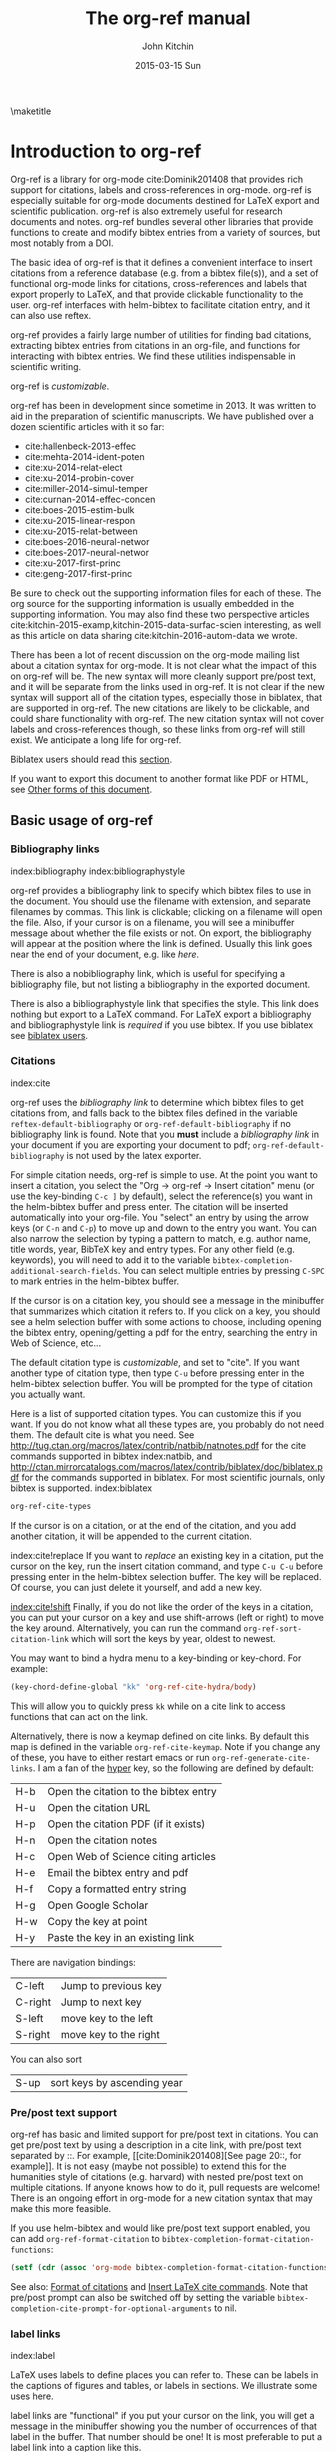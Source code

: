 #+TITLE: The org-ref manual
#+AUTHOR: John Kitchin
#+DATE: 2015-03-15 Sun
#+OPTIONS: toc:nil ^:{}
#+LATEX_HEADER: \usepackage{natbib}
#+LATEX_HEADER: \usepackage[version=3]{mhchem}
#+latex_header: \usepackage{makeidx}
#+latex_header: \makeindex
# This ridiculousness is to make the index start in the middle of a page.
# https://tex.stackexchange.com/questions/23870/index-shouldnt-start-new-page
#+latex_header: \makeatletter
#+latex_header: \renewenvironment{theindex}
#+latex_header:                {\section*{\indexname}%
#+latex_header:                 \@mkboth{\MakeUppercase\indexname}%
#+latex_header:                         {\MakeUppercase\indexname}%
#+latex_header:                 \thispagestyle{plain}\parindent\z@
#+latex_header:                 \parskip\z@ \@plus .3\p@\relax
#+latex_header:                 \columnseprule \z@
#+latex_header:                 \columnsep 35\p@
#+latex_header:                 \let\item\@idxitem}
#+latex_header:                {}
#+latex_header: \makeatother

#+latex_header: \usepackage{glossaries}
#+latex_header: \makeglossaries
#+latex_header_extra: \newglossaryentry{acronym}{name={acronym},description={An acronym is an abbreviation used as a word which is formed from the initial components in a phrase or a word. Usually these components are individual letters (as in NATO or laser) or parts of words or names (as in Benelux)}}
#+latex_header_extra: \newacronym{tla}{TLA}{Three Letter Acronym}

\maketitle
\tableofcontents


* Introduction to org-ref

Org-ref is a library for org-mode cite:Dominik201408 that provides rich support for citations, labels and cross-references in org-mode. org-ref is especially suitable for org-mode documents destined for LaTeX export and scientific publication. org-ref is also extremely useful for research documents and notes. org-ref bundles several other libraries that provide functions to create and modify bibtex entries from a variety of sources, but most notably from a DOI.

The basic idea of org-ref is that it defines a convenient interface to insert citations from a reference database (e.g. from a bibtex file(s)), and a set of functional org-mode links for citations, cross-references and labels that export properly to LaTeX, and that provide clickable functionality to the user. org-ref interfaces with helm-bibtex to facilitate citation entry, and it can also use reftex.

org-ref provides a fairly large number of utilities for finding bad citations, extracting bibtex entries from citations in an org-file, and functions for interacting with bibtex entries. We find these utilities indispensable in scientific writing.

org-ref is [[*Customizing org-ref][customizable]].

org-ref has been in development since sometime in 2013. It was written to aid in the preparation of scientific manuscripts. We have published over a dozen scientific articles with it so far:

- cite:hallenbeck-2013-effec
- cite:mehta-2014-ident-poten
- cite:xu-2014-relat-elect
- cite:xu-2014-probin-cover
- cite:miller-2014-simul-temper
- cite:curnan-2014-effec-concen
- cite:boes-2015-estim-bulk
- cite:xu-2015-linear-respon
- cite:xu-2015-relat-between
- cite:boes-2016-neural-networ
- cite:boes-2017-neural-networ
- cite:xu-2017-first-princ
- cite:geng-2017-first-princ

Be sure to check out the supporting information files for each of these. The org source for the supporting information is usually embedded in the supporting information. You may also find these two perspective articles cite:kitchin-2015-examp,kitchin-2015-data-surfac-scien interesting, as well as this article on data sharing cite:kitchin-2016-autom-data we wrote.

There has been a lot of recent discussion on the org-mode mailing list about a citation syntax for org-mode. It is not clear what the impact of this on org-ref will be. The new syntax will more cleanly support pre/post text, and it will be separate from the links used in org-ref. It is not clear if the new syntax will support all of the citation types, especially those in biblatex, that are supported in org-ref. The new citations are likely to be clickable, and could share functionality with org-ref. The new citation syntax will not cover labels and cross-references though, so these links from org-ref will still exist. We anticipate a long life for org-ref.

Biblatex users should read this [[id:212B487E-CC38-4BDF-9F0E-6993845AF49B][section]].

If you want to export this document to another format like PDF or HTML, see [[id:5BBB8F29-3C82-4C7B-8FDB-9D146751D187][Other forms of this document]].

** Basic usage of org-ref

*** Bibliography links
index:bibliography index:bibliographystyle

org-ref provides a bibliography link to specify which bibtex files to use in the document. You should use the filename with extension, and separate filenames by commas. This link is clickable; clicking on a filename will open the file. Also, if your cursor is on a filename, you will see a minibuffer message about whether the file exists or not. On export, the bibliography will appear at the position where the link is defined. Usually this link goes near the end of your document, e.g. like [[bibliography link][here]].

There is also a nobibliography link, which is useful for specifying a bibliography file, but not listing a bibliography in the exported document.

There is also a bibliographystyle link that specifies the style. This link does nothing but export to a LaTeX command. For LaTeX export a bibliography and bibliographystyle link is /required/ if you use bibtex. If you use biblatex see [[id:212B487E-CC38-4BDF-9F0E-6993845AF49B][biblatex users]].

*** Citations
    :PROPERTIES:
    :CUSTOM_ID: citations
    :END:
index:cite

org-ref uses the [[bibliography link]] to determine which bibtex files to get
citations from, and falls back to the bibtex files defined in the variable
~reftex-default-bibliography~ or ~org-ref-default-bibliography~ if no
bibliography link is found. Note that you *must* include a [[bibliography link]] in your document if you are exporting your document to pdf; ~org-ref-default-bibliography~ is not used by the latex exporter.

For simple citation needs, org-ref is simple to use. At the point you want to insert a citation, you select the "Org -> org-ref -> Insert citation" menu (or use the key-binding ~C-c ]~ by default), select the reference(s) you want in the helm-bibtex buffer and press enter. The citation will be inserted automatically into your org-file. You "select" an entry by using the arrow keys (or ~C-n~ and ~C-p~) to move up and down to the entry you want. You can also narrow the selection by typing a pattern to match, e.g. author name, title words, year, BibTeX key and entry types. For any other field (e.g. keywords), you will need to add it to the variable ~bibtex-completion-additional-search-fields~. You can select multiple entries by pressing ~C-SPC~ to mark entries in the helm-bibtex buffer.

If the cursor is on a citation key, you should see a message in the minibuffer that summarizes which citation it refers to. If you click on a key, you should see a helm selection buffer with some actions to choose, including opening the bibtex entry, opening/getting a pdf for the entry, searching the entry in Web of Science, etc...

The default citation type is [[*Customizing org-ref][customizable]], and set to "cite". If you want another type of citation type, then type ~C-u~ before pressing enter in the helm-bibtex selection buffer. You will be prompted for the type of citation you actually want.

Here is a list of supported citation types. You can customize this if you want. If you do not know what all these types are, you probably do not need them. The default cite is what you need. See http://tug.ctan.org/macros/latex/contrib/natbib/natnotes.pdf
 for the cite commands supported in bibtex index:natbib, and http://ctan.mirrorcatalogs.com/macros/latex/contrib/biblatex/doc/biblatex.pdf
 for the commands supported in biblatex. For most scientific journals, only bibtex is supported. index:biblatex

#+BEGIN_SRC emacs-lisp
org-ref-cite-types
#+END_SRC

#+RESULTS:
| cite | nocite | citet | citet* | citep | citep* | citealt | citealt* | citealp | citealp* | citenum | citetext | citeauthor | citeauthor* | citeyear | citeyear* | Citet | Citep | Citealt | Citealp | Citeauthor | Cite | parencite | Parencite | footcite | footcitetext | textcite | Textcite | smartcite | Smartcite | cite* | parencite* | supercite | autocite | Autocite | autocite* | Autocite* | Citeauthor* | citetitle | citetitle* | citedate | citedate* | citeurl | fullcite | footfullcite | notecite | Notecite | pnotecite | Pnotecite | fnotecite | cites | Cites | parencites | Parencites | footcites | footcitetexts | smartcites | Smartcites | textcites | Textcites | supercites | autocites | Autocites | bibentry |

If the cursor is on a citation, or at the end of the citation, and you add another citation, it will be appended to the current citation.

index:cite!replace
If you want to /replace/ an existing key in a citation, put the cursor on the key, run the insert citation command, and type ~C-u C-u~ before pressing enter in the helm-bibtex selection buffer. The key will be replaced. Of course, you can just delete it yourself, and add a new key.

[[index:cite!shift]]
Finally, if you do not like the order of the keys in a citation, you can put your cursor on a key and use shift-arrows (left or right) to move the key around. Alternatively, you can run the command ~org-ref-sort-citation-link~ which will sort the keys by year, oldest to newest.

You may want to bind a hydra menu to a key-binding or key-chord. For example:

#+BEGIN_SRC emacs-lisp
(key-chord-define-global "kk" 'org-ref-cite-hydra/body)
#+END_SRC

This will allow you to quickly press ~kk~ while on a cite link to access functions that can act on the link.

Alternatively, there is now a keymap defined on cite links. By default this map is defined in the variable ~org-ref-cite-keymap~. Note if you change any of these, you have to either restart emacs or run ~org-ref-generate-cite-links~. I am a fan of the [[http://ergoemacs.org/emacs/emacs_hyper_super_keys.html][hyper]] key, so the following are defined by default:

| H-b | Open the citation to the bibtex entry      |
| H-u | Open the citation URL                      |
| H-p | Open the citation PDF (if it exists)       |
| H-n | Open the citation notes                    |
| H-c | Open Web of Science citing articles        |
| H-e | Email the bibtex entry and pdf             |
| H-f | Copy a formatted entry string              |
| H-g | Open Google Scholar                        |
| H-w | Copy the key at point                      |
| H-y | Paste the key in an existing link          |

There are navigation bindings:

| C-left  | Jump to previous key              |
| C-right | Jump to next key                  |
| S-left  | move key to the left              |
| S-right | move key to the right             |

You can also sort
| S-up    | sort keys by ascending year       |

*** Pre/post text support

org-ref has basic and limited support for pre/post text in citations. You can get pre/post text by using a description in a cite link, with pre/post text separated by ::. For example, [[cite:Dominik201408][See page 20::, for example]]. It is not easy (maybe not possible) to extend this for the humanities style of citations (e.g. harvard) with nested pre/post text on multiple citations. If anyone knows how to do it, pull requests are welcome! There is an ongoing effort in org-mode for a new citation syntax that may make this more feasible.

If you use helm-bibtex and would like pre/post text support enabled, you can add ~org-ref-format-citation~ to ~bibtex-completion-format-citation-functions~:

#+BEGIN_SRC emacs-lisp
(setf (cdr (assoc 'org-mode bibtex-completion-format-citation-functions)) 'org-ref-format-citation)
#+END_SRC

See also: [[https://github.com/tmalsburg/helm-bibtex#format-of-citations][Format of citations]] and [[https://github.com/tmalsburg/helm-bibtex#latex-citation-commands][Insert LaTeX cite commands]]. Note that pre/post prompt can also be switched off by setting the variable ~bibtex-completion-cite-prompt-for-optional-arguments~ to nil.

*** label links
index:label

LaTeX uses labels to define places you can refer to. These can be labels in the captions of figures and tables, or labels in sections. We illustrate some uses here.

label links are "functional" if you put your cursor on the link, you will get a message in the minibuffer showing you the number of occurrences of that label in the buffer. That number should be one! It is most preferable to put a label link into a caption like this.

#+caption: Another simple table. label:tab-ydata
| y |
| 4 |
| 5 |

org-ref can help you insert unique labels with the command elisp:org-ref-helm-insert-label-link. This will show you the existing labels, and insert your new label as a link. There is no default key-binding for this.

*** ref links
    :PROPERTIES:
    :ID:       290260A1-F07C-4852-B4B3-CEE3E768AA3B
    :CUSTOM_ID: ref-links
    :END:
index:ref

A ref link refers to a label of some sort. For example, you can refer to a table name, e.g. Table ref:table-1. You have to provide the context before the ref link, e.g. Table, Figure, Equation, Section, and so on.

#+name: table-1
#+caption: A simple table.
| x |
| 1 |
| 2 |

Or you can refer to an org-mode label as in Table ref:table-3.


Note: You may need to set org-latex-prefer-user-labels to t if you refer to times by their "name" for the export to use the name you create.

#+BEGIN_SRC emacs-lisp
(setq org-latex-prefer-user-labels t)
#+END_SRC

#+RESULTS:
: t


#+caption: Another simple table. label:table-3
| y |
|---|
| 3 |
| 2 |

You can also refer to an org-ref label link as in Table ref:tab-ydata.

To help you insert ref links, use the "Org -> org-ref -> Insert ref" menu, or run the command elisp:org-ref-helm-insert-ref-link. There is no default key-binding for this.

ref links are functional. If you put the cursor on a ref link, you should see a message in the minibuffer with some context of the corresponding label. If you click on the ref link, the cursor will jump to the label.

A brief note about references to a section. You can make a ref link to a CUSTOM_ID. Section ref:sec-misc has a label link in the headline. That works, but is not too pretty. Section ref:ref-links uses the CUSTOM_ID property. For this to work, you should set ~org-latex-prefer-user-labels~ to t.

Also note that "#+tblname:" and "#+label:" are deprecated in org-mode now, and "#+name:" is preferred.

**** Miscellaneous ref links  label:sec-misc
index:ref!pageref index:ref!nameref index:ref!eqref

org-ref also provides these links:

- pageref :: The page a label is on
- nameref :: The name of a section a label is in
- eqref :: Puts the equation number in parentheses
- autoref :: A command from hyperref that automatically prefixes the reference number.
- cref & Cref :: [[https://www.ctan.org/tex-archive/macros/latex/contrib/cleveref?lang=en][cleveref – Intelligent cross-referencing]] (crefrange is not supported)

Note for eqref, you must use a LaTeX label like this:

\begin{equation}
e^x = 4 \label{eq:1}
\end{equation}

Then you can refer to Eq. eqref:eq:1 in your documents.

Autoref works like this: autoref:table-3, autoref:sec-misc.

You can specify the default ref link type in `org-ref-default-ref-type'.

*** Some other links
[[index:list of tables]] [[index:list of figures]]

org-ref provides clickable links for a list-of-tables:nil and list-of-figures:nil. We have to put some text in the link, anything will do. These export as listoftables and listoffigures LaTeX commands, and they are clickable links that open a mini table of contents with links to the tables and figures in the buffer. There are also interactive commands for this: elisp:org-ref-list-of-tables and elisp:org-ref-list-of-figures.

*** Controlling link messages and tooltips

Org-ref is setup to provide messages in the minibuffer when your cursor is on a link, and tooltips when your mouse hovers over a link. If this is distracting you can turn it off by putting this in your init file:

#+BEGIN_SRC emacs-lisp
(setq org-ref-show-citation-on-enter nil)
#+END_SRC

Alternatively, you can turn this on and off interactively with the commands:

- org-ref-mouse-messages-on
- org-ref-mouse-messages-off

Org-ref can also be configured to show bad label,ref and cite links by setting this in your init files:

#+BEGIN_SRC emacs-lisp
(setq org-ref-show-broken-links t)
#+END_SRC

#+RESULTS:
: t

This may be slow in large files, so you can turn it off by setting that variable to nil.

** org-ref customization of helm-bibtex
index:helm-bibtex

org-ref adds a few new features to helm-bibtex. First, we add keywords as a searchable field. Second, org-ref modifies the helm-bibtex search buffer to include the keywords. Since keywords now can have a central role in searching, we add some functionality to add keywords from the helm-bibtex buffer as a new action.

We change the order of the actions in helm-bibtex to suit our work flow, and add some new actions as well. We define a format function for org-mode that is compatible with the usage defined in section [[#citations]]. Finally, we add some new fallback options for additional scientific search engines.

** Some basic org-ref utilities
[[index:bibtex!clean entry]]

The command ~org-ref~ does a lot for you automatically. It will check the buffer for errors, e.g. multiply-defined labels, bad citations or ref links, and provide easy access to a few commands through a helm buffer.

~org-ref-clean-bibtex-entry~ will sort the fields of a bibtex entry, clean it, and give it a bibtex key. By default, this function does a lot of cleaning:

1. adds a comma if needed in the first line of the entry
2. makes sure the DOI field is an actual DOI, and not a URL
3. fixes bad year entries
4. fixes empty pages
5. escapes ampersand and percentage signs
6. generate a key according to your setup
7. runs your hook functions
8. sorts the fields in the entry
9. checks the entry for non-ascii characters
10. converts article title to title case (note: see below to convert titles in other entry types)

This function has a hook ~org-ref-clean-bibtex-entry-hook~, which you can add functions to of your own. Each function must work on a bibtex entry at point. (Note: the default behavior can be changed by removing the relevant functions from the initial value of ~org-ref-clean-bibtex-entry-hook~.)

#+BEGIN_SRC emacs-lisp
(add-hook 'org-ref-clean-bibtex-entry-hook 'org-ref-replace-nonascii)
#+END_SRC

~org-ref-extract-bibtex-entries~ will create a bibtex file from the citations in the current buffer.

** LaTeX export
index:export!LaTeX

All org-ref links are designed to export to the corresponding LaTeX commands for citations, labels, refs and the bibliography/bibliography style. Once you have the LaTeX file, you have to build it, using the appropriate latex and bibtex commands. You can have org-mode do this for you with a setup like:

#+BEGIN_SRC emacs-lisp
(setq org-latex-pdf-process
      '("pdflatex -interaction nonstopmode -output-directory %o %f"
	"bibtex %b"
	"pdflatex -interaction nonstopmode -output-directory %o %f"
	"pdflatex -interaction nonstopmode -output-directory %o %f"))
#+END_SRC

I have also had success with this setup:

#+BEGIN_SRC emacs-lisp
(setq org-latex-pdf-process (list "latexmk -shell-escape -bibtex -f -pdf %f"))
#+END_SRC

** Other exports
index:export!html index:export!ascii

There is some basic support for HTML and ascii export. Not all bibtex entry types are supported, but basic support exists for articles and books. For a markdown export, the cite links are exported as Pandoc style links. During HTML export, the references get the HTML class ~org-ref-reference~, the bibliography headline has the class ~org-ref-bib-h1~ and the list of references has the class ~org-ref-bib~.

* org-ref-ivy

org-ref provides an alternative to reftex and helm with ivy as the backend completion engine for searching and entering citations.

You can set this backend in your init file like this
#+BEGIN_SRC emacs-lisp
(setq org-ref-completion-library 'org-ref-ivy-cite)
(require 'org-ref)
#+END_SRC

There are some non-standard ivy features in org-ref ;)

You still use C-c ] to search for a bibtex entry, and Ret to insert it as a citation.  C-c ] C-u Ret will prompt you for a different citation type.

1. You can mark entries with C-space like in helm, and pressing enter will insert the citations.

2. C-, will show you the only the marked entries, and C-. will show them all again.

3. C-up and C-down will move an entry up and down to reorder them.

4. In the selection buffer C-y will sort in increasing year, C-M-y will sort in decreasing year.

5. C-Ret will insert the current entry  and move to the next one.

C-u C-c ] will insert a ref link. You will see a list of labels to select. Pres Ret to enter a ref link, or C-u Ret to select a different type of ref.

C-u C-u C-c ] will insert a label link. You should see a list of all the current labels to help you avoid duplicating them.

* Other libraries in org-ref

These are mostly functions for adding entries to bibtex files, modifying entries or for operating on bibtex files. Some new org-mode links are defined.

** doi-utils
index:doi

This library adds two extremely useful tools for getting bibtex entries and pdf files of journal manuscripts. Add this to your emacs setup:
#+BEGIN_SRC emacs-lisp
(require 'doi-utils)
#+END_SRC

This provides two important commands:

- ~doi-utils-add-bibtex-entry-from-doi~
This will prompt you for a DOI, and a bibtex file, and then try to get the bibtex entry, and pdf of the article.

- ~doi-utils-add-entry-from-crossref-query~
This will prompt you for a query string, which is usually the title of an article, or a free-form text citation of an article. Then you will get a helm buffer of matching items, which you can choose from to insert a new bibtex entry into a bibtex file.

This library also redefines the org-mode doi link. Now, when you click on this link you will get a menu of options, e.g. to open a bibtex entry or a pdf if you have it, or to search the doi in some scientific search engines. Try it out  doi:10.1021/jp511426q.

*** Bibtex key format

The key is formatted according to the settings of bibtex-autokey-* variables. I use these settings. Look at the documentation of them to see how to get the format you want. The function (bibtex-generate-autokey) does this.

The settings I use are:

#+BEGIN_SRC emacs-lisp
(setq bibtex-autokey-year-length 4
	bibtex-autokey-name-year-separator "-"
	bibtex-autokey-year-title-separator "-"
	bibtex-autokey-titleword-separator "-"
	bibtex-autokey-titlewords 2
	bibtex-autokey-titlewords-stretch 1
	bibtex-autokey-titleword-length 5)
#+END_SRC

*** Troubleshooting doi-utils

Occasionally weird things happen with a DOI. The first thing you should check is if the json data for the DOI can be retrieved. You can do that at the command line, or in a sh block like this:

#+BEGIN_SRC sh
curl -LH "Accept: application/citeproc+json" "http://doi.org/10.1021/jp511426q"
#+END_SRC

#+RESULTS:
| indexed":{"date-parts | 12 | 19]] | 2015-12-19T19:18:29Z | timestamp:1450552709286} | reference-count:52 | American Chemical Society (ACS) | 9 | award":["DE-SC0004031 | publisher | Basic Energy Sciences | 10.13039\/100006151 | award":["DMR 0843934 | publisher | Division of Materials Research | 10.13039\/100000078 | date-parts | 3 | 5]]} | 10.1021\/jp511426q | journal-article | date-parts | 2 | 10]] | 2015-02-10T03:10:55Z | timestamp:1423537855000} | 4827-4833 | CrossRef | A Linear Response DFT+ U Study of Trends in the Oxygen Evolution Activity of Transition Metal Rutile Dioxides | [[http:\/\/id.crossref.org\/prefix\/10.1021]] | 119 | affiliation | Xu | Zhongnan | affiliation | Rossmeisl | Jan | affiliation | Kitchin | John R. | [[http:\/\/id.crossref.org\/member\/316]] | J. Phys. Chem. C | intended-application":"unspecified | vor | application\/pdf | [[http:\/\/pubs.acs.org\/doi\/pdf\/10.1021\/jp511426q]] | date-parts | 3 | 5]] | 2015-03-05T10:30:59Z | timestamp:1425551459000} | score:1.0 | subtitle:[] | date-parts | 3 | 5]]} | 10.1021\/jp511426q | [[http:\/\/dx.doi.org\/10.1021\/jp511426q]] | 1932-7447 | 1932-7455] | Energy(all) | Physical and Theoretical Chemistry | Electronic, Optical and Magnetic Materials | Surfaces, Coatings and Films]} |

If you do not get json data, doi-utils will not be able to generate the bibtex entry.

Not all PDFs can be retrieved. doi-utils uses a set of functions to attempt this. Here is the list.

#+BEGIN_SRC emacs-lisp
doi-utils-pdf-url-functions
#+END_SRC

#+RESULTS:
| aps-pdf-url | science-pdf-url | nature-pdf-url | wiley-pdf-url | springer-chapter-pdf-url | springer-pdf-url | acs-pdf-url-1 | acs-pdf-url-2 | iop-pdf-url | jstor-pdf-url | aip-pdf-url | science-direct-pdf-url | linkinghub-elsevier-pdf-url | tandfonline-pdf-url | ecs-pdf-url | ecst-pdf-url | rsc-pdf-url | pnas-pdf-url | sage-pdf-url | jneurosci-pdf-url | ieee-pdf-url | acm-pdf-url | generic-full-pdf-url |

You can check if a url for the PDF can be found like this:
#+BEGIN_SRC emacs-lisp
(doi-utils-get-pdf-url "10.1021/jp511426q")
#+END_SRC

#+RESULTS:
: http://pubs.acs.org/doi/pdf/10.1021/jp511426q

** org-ref-bibtex
These are functions I use often in bibtex files.

*** Generate new bibtex files with adapted journal names

The variable ~org-ref-bibtex-journal-abbreviations~ contains a mapping of a short string to a full journal title, and an abbreviated journal title. We can use these to create new versions of a bibtex file with full or abbreviated journal titles. You can add new strings like this:

#+BEGIN_SRC emacs-lisp
(add-to-list 'org-ref-bibtex-journal-abbreviations
  '("JIR" "Journal of Irreproducible Research" "J. Irrep. Res."))
#+END_SRC

- org-ref-bibtex-generate-longtitles :: Generate a bib file with long titles as
     defined in `org-ref-bibtex-journal-abbreviations'
- org-ref-bibtex-generate-shorttitles :: Generate a bib file with short titles as
     defined in `org-ref-bibtex-journal-abbreviations'

*** Modifying bibtex entries

- org-ref-stringify-journal-name :: replace a journal name with a string in
     `org-ref-bibtex-journal-abbreviations'
- org-ref-set-journal-string :: in a bibtex entry run this to replace the journal
     with a string selected interactively.

- org-ref-title-case-article :: title case the title in an article entry.
- org-ref-title-case :: title case the title for entries listed in `org-ref-title-case-types'.
- org-ref-sentence-case-article :: sentence case the title in an article entry.

- org-ref-replace-nonascii :: replace nonascii characters in a bibtex
     entry. Replacements are in `org-ref-nonascii-latex-replacements'. This
     function is a hook function in org-ref-clean-bibtex-entry.

The non-ascii characters are looked up in a list of cons cells. You can add your own non-ascii replacements like this. Note backslashes must be escaped doubly, so one =\= is =\\\\= in the cons cell.

#+BEGIN_SRC emacs-lisp
(add-to-list 'org-ref-nonascii-latex-replacements
  '("æ" . "{\\\\ae}"))
#+END_SRC

These functions are compatible with ~bibtex-map-entries~, so it is possible to conveniently apply them to all the entries in a file like this:

#+BEGIN_SRC emacs-lisp
(bibtex-map-entries 'org-ref-title-case-article)
#+END_SRC

*** Bibtex entry navigation

- org-ref-bibtex-next-entry :: bound to M-n
- org-ref-bibtex-previous-entry :: bound to M-p

*** Hydra menus for bibtex entries and files

- Functions to act on a bibtex entry or file
  - org-ref-bibtex-hydra/body :: gives a hydra menu to a lot of useful functions
       like opening the pdf, or the entry in a browser, or searching in a
       variety of scientific search engines.
  - org-ref-bibtex-new-entry/body :: gives a hydra menu to add new bibtex entries.
  - org-ref-bibtex-file/body :: gives a hydra menu of actions for the bibtex file.

You will want to bind the hydra menus to a key. You only need to bind the first one, as the second and third can be accessed from the first hydra. You can do that like this before you require ~org-ref-bibtex~:

#+BEGIN_SRC emacs-lisp
(setq org-ref-bibtex-hydra-key-binding "\C-cj")
#+END_SRC

Or this if you like key-chord:

#+BEGIN_SRC emacs-lisp
(key-chord-define-global "jj" 'org-ref-bibtex-hydra/body)
#+END_SRC

*** Formatted bibtex entry citations

org-ref has some limited capability to make formatted bibliography entries from a bibtex entry or citation link. This is generally a hard problem, and the first solution is not a replacement for a dedicated citation processor like BibTeX. Two variable determine the behavior of formatted citations:

- Formats are from `org-ref-formatted-citation-formats' is an a-list of (backend . formats). formats is an alist of (entry-type . format-string).
- The variable `org-ref-formatted-citation-backend' determines which set of format strings is used. The default is "text", and "org" format strings are also defined.

So, if you click on a citation link, there should be a menu option to copy a formatted citation, which will copy the citation string to the clipboard.

If you are on a bibtex entry, the `org-ref-bibtex-hydra/body' has an option to copy a formatted citation for the entry your cursor is in.

Finally, depending on your org-ref backend, there may be an action in the org-ref-insert-link command.

For the second approach see [[./citeproc/readme.org]]. It is more advanced in someways, but it is currently limited to a few formats, and is a long-term work in progress.

** org-ref-wos
This is a small utility for Web of Science/Knowledge (WOK) (http://apps.webofknowledge.com).

#+BEGIN_SRC emacs-lisp
(require 'org-ref-wos)
#+END_SRC

#+RESULTS:
: org-ref-wos

- wos :: Convenience function to open WOK in a browser.
- wos-search :: Search WOK with the selected text or word at point

There is also a new org-mode link that opens a search: [[wos-search:alloy and segregation]]

** org-ref-scopus
This is a small utility to interact with Scopus (http://www.scopus.com). Scopus is search engine for scientific literature. It is owned by Elsevier. You must have a license to use it (usually provided by your research institution).

#+BEGIN_SRC emacs-lisp
(require 'org-ref-scopus)
#+END_SRC

#+RESULTS:
: org-ref-scopus

Interactive functions:

- scopus :: Convenience function to open Scopus in a browser.
- scopus-basic-search :: Prompts for a query and opens it in a browser.
- scopus-advanced-search :: Prompts for an advanced query and opens it in a browser.

Some new links:
Open a basic search in Scopus: [[scopus-search:alloy Au segregation]]

Open an advanced search in Scopus: scopus-advanced-search:au-id(7004212771). See http://www.scopus.com/search/form.url?display=advanced&clear=t for details on the codes and syntax, and http://help.elsevier.com/app/answers/detail/a_id/2347/p/8150/incidents.c$portal_account_name/26389.

A functional link to a document in Scopus by its "EID": eid:2-s2.0-72649092395. Clicking on this link will open a hydra menu to open the document in Scopus, find different kinds of related documents by keywords, authors or references, and to open a page in Scopus of citing documents.

There is also a scopusid link for authors that will open their author page in Scopus: scopusid:7004212771

** org-ref-isbn
index:isbn

#+BEGIN_SRC emacs-lisp
(require 'org-ref-isbn)
#+END_SRC

#+RESULTS:
: org-ref-isbn

This library provides some functions to get bibtex entries for books from their ISBN.

- isbn-to-bibtex
- isbn-to-bibtex-lead

It also provides some variables for customizing the bibtex entry.

- org-ref-isbn-clean-bibtex-entry-hook
- org-ref-isbn-exclude-fields
- org-ref-isbn-field-name-replacements

** org-ref-pubmed
index:pubmed

[[http://www.ncbi.nlm.nih.gov/pubmed][PubMed]] comprises more than 24 million citations for biomedical literature from MEDLINE, life science journals, and online books. Citations may include links to full-text content from PubMed Central and publisher web sites. This library provides some functions to initiate searches of PubMed from Emacs, and to link to PubMed content.

#+BEGIN_SRC emacs-lisp
(require 'org-ref-pubmed)
#+END_SRC

#+RESULTS:
: org-ref-pubmed

This library provides a number of new org-mode links to PubMed entries. See http://www.ncbi.nlm.nih.gov/pmc/about/public-access-info/#p3 for details of these identifiers. These links open the page in PubMed for the identifier.

pmcid:PMC3498956

pmid:23162369

nihmsid:NIHMS395714

Also, you can retrieve a bibtex entry for a PMID with

- ~pubmed-insert-bibtex-from-pmid~

There are some utility functions that may be helpful.

- pubmed :: Open [[http://www.ncbi.nlm.nih.gov/pubmed][PubMed]] in a browser
- pubmed-advanced :: Open [[http://www.ncbi.nlm.nih.gov/pubmed/advanced][PubMed]] at advanced search page.
- pubmed-simple-search :: Prompts you for a simple query and opens it in PubMed.

There is a new org-mode link to PubMed searches: [[pubmed-search:alloy segregation]]

** org-ref-arxiv
index:arxiv

This library provides an org-mode link to http://arxiv.org entries:  arxiv:cond-mat/0410285, and a function to get a bibtex entry and pdfs for arxiv entries:

#+BEGIN_SRC emacs-lisp
(require 'org-ref-arxiv)
#+END_SRC

#+RESULTS:
: org-ref-arxiv

- ~arxiv-add-bibtex-entry~
- ~arxiv-get-pdf~

** org-ref-sci-id
   :PROPERTIES:
   :ID:       AD7C70CF-1BB8-4610-B9AD-580790250459
   :END:
index:orcid [[index:researcher id]]

#+BEGIN_SRC emacs-lisp
(require 'org-ref-sci-id)
#+END_SRC

#+RESULTS:
: org-ref-sci-id

This package just defines two new org-mode links for http://www.orcid.org, and http://www.researcherid.com. Here are two examples:

orcid:0000-0003-2625-9232

researcherid:A-2363-2010

** x2bib
index:bibtex!conversion

#+BEGIN_SRC emacs-lisp
(require 'x2bib)
#+END_SRC

#+RESULTS:
: x2bib

If you find you need to convert some bibliographies in some format into bibtex, this library is a starting point. This code is mostly wrappers around the command line utilities at http://sourceforge.net/p/bibutils/home/Bibutils. I thankfully have not had to use this often, but it is here when I need it again.

- ris2bib :: Convert an RIS file to a bibtex file.
- medxml2bib :: Convert PubMed XML to bibtex.
- clean-entries :: Map over a converted bibtex file and "clean it".

** org-ref-latex

This provides some org-ref like capabilities in LaTeX files, e.g. the links are clickable with tooltips.

** org-ref-pdf

=org-ref-pdf= allows Emacs to get bibliography information from pdf files that contain a DOI. You must have =pdftotext= installed where Emacs can find it. This library is known to not work on Windows very well.

- Drag and drop a PDF onto a bibtex file to add a bibtex entry
- If you have a pdf file open in Emacs (from, for example, an email attachment), use ~org-ref-pdf-to-bibtex~ to try to extract and write the bibliography information to a bib file, (defaulting to ~org-ref-default-bibliography~) and save the pdf to ~org-ref-pdf-directory~.

** org-ref-url-utils

Allows you to drag-n-drop a webpage from a browser onto a bibtex file to add a bibtex entry (as long as it is from a recognized publisher that org-ref knows about). This library does not work well on Windows.

* Appendix
** Customizing org-ref
   :PROPERTIES:
   :ID:       32B558A3-7B48-4581-982B-082017B0AEE8
   :END:
index:customization

You will probably want to customize a few variables before using org-ref. One way to do this is through the Emacs customization interface: [[elisp:(customize-group "org-ref")]].

Also see:  [[elisp:(customize-group "org-ref-bibtex")]].

Here is my minimal setup:
#+BEGIN_SRC emacs-lisp
(setq reftex-default-bibliography '("~/Dropbox/bibliography/references.bib"))

(setq org-ref-bibliography-notes "~/Dropbox/bibliography/notes.org"
      org-ref-default-bibliography '("~/Dropbox/bibliography/references.bib")
      org-ref-pdf-directory "~/Dropbox/bibliography/bibtex-pdfs/")
#+END_SRC

You can also specify different completion backends. The default is `org-ref-helm-bibtex'.

- org-ref-helm-bibtex :: The default backend that uses helm-bibtex
- org-ref-reftex :: A backend that uses reftex
- org-ref-helm-cite :: An alternative helm completion backend (does not use helm-bibtex)
- org-ref-ivy-cite :: uses ivy for the backend

To use one of these, add a line like this before you "require" org-ref.

#+BEGIN_SRC emacs-lisp
(setq org-ref-completion-library 'org-ref-ivy-cite)
#+END_SRC

** Customizing how PDFs are opened
*** Using doc-view or pdf-tools

There are a few different ways in which PDFs can be opened from org-ref. By default, org-ref uses the function ~org-ref-open-pdf-at-point~, which looks for the corresponding file in the directory specified in ~org-ref-library-path~. If the file was found, it opens it externally with ~org-open-file~. To open the PDF from within Emacs, using doc-view or pdf-tools, you will need to modify the function slightly and assign it to the variable ~org-ref-open-pdf-function~, as in the example below.

#+begin_src emacs-lisp
(defun my/org-ref-open-pdf-at-point ()
  "Open the pdf for bibtex key under point if it exists."
  (interactive)
  (let* ((results (org-ref-get-bibtex-key-and-file))
         (key (car results))
         (pdf-file (funcall org-ref-get-pdf-filename-function key)))
    (if (file-exists-p pdf-file)
        (find-file pdf-file)
      (message "No PDF found for %s" key))))

(setq org-ref-open-pdf-function 'my/org-ref-open-pdf-at-point)
#+end_src

An alternative approach adapted from https://github.com/jkitchin/org-ref/issues/184 to use pdfview is described here. First, unstall org-pdfview (on MELPA).

Add this to your init file:
#+BEGIN_SRC emacs-lisp
;; PDF links for org-mode
(with-eval-after-load "pdf-tools"
  (use-package org-pdfview
    :config
    ;; https://lists.gnu.org/archive/html/emacs-orgmode/2016-11/msg00169.html
    ;; Before adding, remove it (to avoid clogging)
    (delete '("\\.pdf\\'" . default) org-file-apps)
    ;; https://lists.gnu.org/archive/html/emacs-orgmode/2016-11/msg00176.html
    (add-to-list 'org-file-apps
		 '("\\.pdf\\'" . (lambda (file link)
				   (org-pdfview-open link))))))
#+END_SRC

*** A note for Mendeley, JabRef and Zotero users

If ~bibtex-completion-pdf-field~ is defined, the function below should work with JabRef and Zotero. For more information, see https://github.com/tmalsburg/helm-bibtex#pdf-files.

#+begin_src emacs-lisp
(defun my/org-ref-open-pdf-at-point ()
  "Open the pdf for bibtex key under point if it exists."
  (interactive)
  (let* ((results (org-ref-get-bibtex-key-and-file))
         (key (car results))
	 (pdf-file (car (bibtex-completion-find-pdf key))))
    (if (file-exists-p pdf-file)
	(org-open-file pdf-file)
      (message "No PDF found for %s" key))))

(setq org-ref-open-pdf-function 'my/org-ref-open-pdf-at-point)
#+end_src

Mendeley users should set to:

#+BEGIN_SRC emacs-lisp
(setq org-ref-open-pdf-function 'org-ref-get-mendeley-filename)
#+END_SRC


** Setting up notes to work with multiple notes.org files

Adapted from https://github.com/jkitchin/org-ref/issues/443. This setup lets helm-bibtex find the note file for an entry.

#+BEGIN_SRC emacs-lisp
;; Tell org-ref to let helm-bibtex find notes for it
(setq org-ref-notes-function
      (lambda (thekey)
	(let ((bibtex-completion-bibliography (org-ref-find-bibliography)))
	  (bibtex-completion-edit-notes
	   (list (car (org-ref-get-bibtex-key-and-file thekey)))))))
#+END_SRC

** Customizing the notes format

A user asked about customizing note formats in https://github.com/jkitchin/org-ref/issues/225. The issue is that helm-bibtex command creates notes as defined in `bibtex-completion-notes-template-one-file' and org-ref creates the notes as defined in `org-ref-open-bibtex-notes'. They wanted some consistency so they got the same results either way they open the notes. @jagrg suggested this approach:

#+BEGIN_SRC emacs-lisp
(defun my/org-ref-notes-function (candidates)
  (let ((key (helm-marked-candidates)))
    (funcall org-ref-notes-function (car key))))

(helm-delete-action-from-source "Edit notes" helm-source-bibtex)
;; Note that 7 is a magic number of the index where you want to insert the command. You may need to change yours.
(helm-add-action-to-source "Edit notes" 'my/org-ref-notes-function helm-source-bibtex 7)
#+END_SRC

** Other things org-ref supports
*** org-completion
index:completion index:link!completion

Most org-ref links support org-mode completion. You can type ~C-c C-l~ to insert a link. You will get completion of the link type, type some characters and press tab. When you select the type, press tab to see the completion options. This works for the following link types:

- bibliography
- bibliographystyle
- all cite types
- ref

*** Storing org-links to labels
    :PROPERTIES:
    :ID:       AD9663C7-1369-413F-842A-157916D4BB75
    :CUSTOM_ID: sec-store-links
    :END:
index:link!storing

If you are on a label link, or on a table name, or on an org-mode label you can "store" a link to it by typing C-c l. Then you can insert the corresponding ref link with ~C-c C-l~. This will insert a ref link or custom_id link as needed. This usually works, but it is not used by me too often, so it is not tested too deeply.

*** Storing links to bibtex entries

If you have a bibtex file open, you type ~C-c C-l~ with your cursor in a bibtex entry to store a link to that entry. In an org buffer if you then type ~C-c l~, you can enter a cite link.

*** Indexes
index:index

org-ref provides links to support making an index in LaTeX. (http://en.wikibooks.org/wiki/LaTeX/Indexing).

- index :: creates an index entry.
- printindex :: Generates a temporary index of clickable entries. Exports to the LaTeX command.

You will need to use the makeidx package, and use this in the LaTeX header.

#+begin_example
#+LATEX_HEADER: \usepackage{makeidx}
#+LATEX_HEADER: \makeindex
#+end_example

You will have to incorporate running makeindex into your PDF build command.

This is not supported in anything but LaTeX export.

*** Glossaries
index:glossary

org-ref provides some support for glossary and acronym definitions.
- gls :: a reference to a term
- glspl :: plural reference to a term
- Gsl :: capitalized reference to a term
- Glspl :: capitalized plural reference to a term
- gslink :: Link to alternative text in the link description.
- glssymbol :: The symbol term
- glsdesc :: The description of the term

- acrshort :: Short version of the acroynm
- acrfull :: The full definition of the acronym
- acrlong :: The full definition of the acronym with (abbrv).

There are two useful commands:
- org-ref-add-glossary-entry :: Add a new entry to the file
- org-ref-add-acronym-entry :: Add a new acronym to the file

Here is an example of glossary link for an [[gls:acronym][acronym]] and an actual [[acrshort:tla][TLA]]. Each link has a tool tip on it that shows up when you hover the mouse over it. These links will export as the LaTeX commands need by the glossaries package.

You will need to incorporate running the command makeglossaries into your PDF build command. You also need use the glossaries LaTeX package.

Here is a minimal working example of an org file that makes a glossary.

#+BEGIN_EXAMPLE
#+latex_header: \usepackage{glossaries}
#+latex_header: \makeglossaries

#+latex_header_extra: \newglossaryentry{computer}{name=computer,description={A machine}}


A gls:computer is good for computing. Gls:computer is capitalized. We can also use a bunch of glspl:computer to make a cluster. Glspl:computer are the wave of the future.

\printglossaries
#+END_EXAMPLE

This is not supported in anything but LaTeX export.

\glsaddall
\printglossaries

** biblatex users
   :PROPERTIES:
   :ID:       212B487E-CC38-4BDF-9F0E-6993845AF49B
   :END:

In the latex header you specify the style and bibliography file using addbibresource. Here is an example:

#+BEGIN_EXAMPLE
#+latex_header: \usepackage[citestyle=authoryear-icomp,bibstyle=authoryear, hyperref=true,backref=true,maxcitenames=3,url=true,backend=biber,natbib=true] {biblatex}
#+latex_header: \addbibresource{tests/test-1.bib}
#+END_EXAMPLE

Sometimes it is necessary to tell bibtex what dialect you are using to support the different bibtex entries that are possible in biblatex. You can do it like this globally.

#+BEGIN_SRC emacs-lisp
(setq bibtex-dialect 'biblatex)
#+END_SRC

#+RESULTS:
: biblatex

Or like this in a bibtex file:
#+BEGIN_EXAMPLE
% -*- mode:bibtex; eval: (bibtex-set-dialect 'biblatex); -*-
#+END_EXAMPLE

Make sure you invoke biblatex in the org-latex-pdf-process. Here is one way to do it.

#+BEGIN_SRC emacs-lisp :results silent
(setq  org-latex-pdf-process
       '("latexmk -shell-escape -bibtex -pdf %f"))
#+END_SRC

Finally, where you want the bibliography put this command:

#+BEGIN_EXAMPLE
\printbibliography
#+END_EXAMPLE

** Prelude users

An issue related to using org-ref with prelude was [[https://github.com/jkitchin/org-ref/issues/583][reported]], along with a solution that loads org-ref before loading prelude. The solution was to create a file like ~/.emacs.d/personal/preload/preload.el with these contents.

#+BEGIN_SRC emacs-lisp
(package-initialize)

(setq reftex-default-bibliography '("~/bibliography/references.bib"))
(setq org-ref-bibliography-notes "~/bibliography/notes.org"
      org-ref-default-bibliography '("~/bibliography/references.bib")
      org-ref-pdf-directory "~/bibliography/bibtex-pdfs/")

(require 'org-ref)

(provide 'preload)

;;; preload.el ends here
#+END_SRC

** Other forms of this document
   :PROPERTIES:
   :ID:       5BBB8F29-3C82-4C7B-8FDB-9D146751D187
   :END:

*** Build notes

Before building this file you need to require the following libraries so the links will be resolved.

 #+BEGIN_SRC emacs-lisp
(require 'org-id)
(require 'org-ref-wos)
(require 'org-ref-scopus)
(require 'org-ref-pubmed)
 #+END_SRC

 #+RESULTS:
 : org-ref-pubmed

*** PDF

You may want to build a pdf of this file. Here is an emacs-lisp block that will create and open the PDF.

 #+BEGIN_SRC emacs-lisp
(let ((org-latex-pdf-process
       '("pdflatex -interaction nonstopmode -output-directory %o %f"
	 "bibtex %b"
	 "makeindex %b"
	 "pdflatex -interaction nonstopmode -output-directory %o %f"
	 "pdflatex -interaction nonstopmode -output-directory %o %f")))
  (org-open-file (org-latex-export-to-pdf)))
 #+END_SRC

 #+RESULTS:


*** HTML

You may want to build an html version of this file. Here is an emacs-lisp block that will create and open the html in your browser. You will see the bibliography is not perfect, but it is pretty functional.

 #+BEGIN_SRC emacs-lisp
(browse-url (org-html-export-to-html))
 #+END_SRC

* Index

This is a functional link that will open a buffer of clickable index entries:
# This eliminates the duplicate Index section name
\renewcommand{\indexname}{}
printindex:nil

* References
<<bibliography link>>

bibliographystyle:unsrt
bibliography:org-ref.bib
